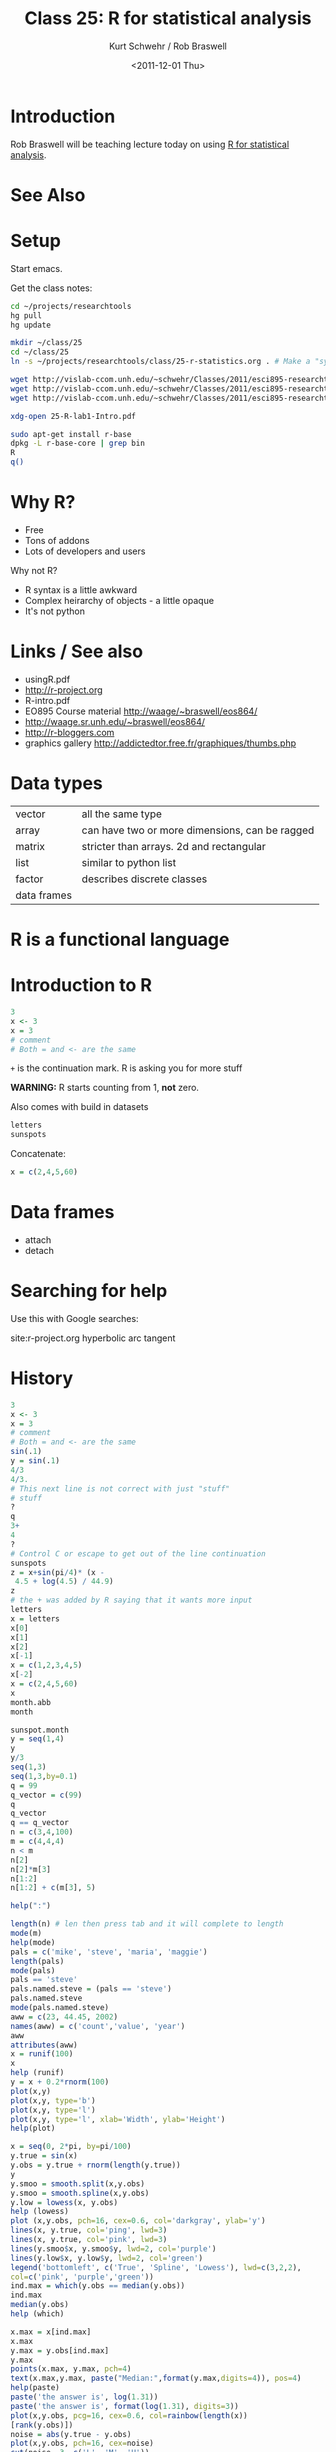 #+STARTUP: showall

#+TITLE:     Class 25: R for statistical analysis
#+AUTHOR:    Kurt Schwehr / Rob Braswell
#+EMAIL:     schwehr@ccom.unh.edu
#+DATE:      <2011-12-01 Thu>
#+DESCRIPTION: Marine Research Data Manipulation and Practices
#+KEYWORDS: r statistics cran
#+LANGUAGE:  en
#+OPTIONS:   H:3 num:nil toc:t \n:nil @:t ::t |:t ^:t -:t f:t *:t <:t
#+OPTIONS:   TeX:t LaTeX:nil skip:t d:nil todo:t pri:nil tags:not-in-toc
#+INFOJS_OPT: view:nil toc:nil ltoc:t mouse:underline buttons:0 path:http://orgmode.org/org-info.js
#+LINK_HOME: http://vislab-ccom.unh.edu/~schwehr/Classes/2011/esci895-researchtools/

* Introduction

Rob Braswell will be teaching lecture today on using [[http://cran.r-project.org][R for statistical analysis]].

* See Also

* Setup

Start emacs.

Get the class notes:

#+BEGIN_SRC sh
cd ~/projects/researchtools
hg pull
hg update

mkdir ~/class/25
cd ~/class/25
ln -s ~/projects/researchtools/class/25-r-statistics.org . # Make a "symbolic/soft link"

wget http://vislab-ccom.unh.edu/~schwehr/Classes/2011/esci895-researchtools/25-R-lab1-Intro.pdf
wget http://vislab-ccom.unh.edu/~schwehr/Classes/2011/esci895-researchtools/25-R-lab2-CO2.pdf
wget http://vislab-ccom.unh.edu/~schwehr/Classes/2011/esci895-researchtools/25-R-lab3-ANOVA.pdf

xdg-open 25-R-lab1-Intro.pdf
#+END_SRC

#+BEGIN_SRC sh
sudo apt-get install r-base
dpkg -L r-base-core | grep bin
R
q()
#+END_SRC

* Why R?

- Free
- Tons of addons
- Lots of developers and users

Why not R?

- R syntax is a little awkward
- Complex heirarchy of objects - a little opaque
- It's not python

* Links / See also

- usingR.pdf
- http://r-project.org
- R-intro.pdf
- EO895 Course material  http://waage/~braswell/eos864/
- http://waage.sr.unh.edu/~braswell/eos864/
- http://r-bloggers.com
- graphics gallery http://addictedtor.free.fr/graphiques/thumbs.php

* Data types

| vector      | all the same type                              |
| array       | can have two or more dimensions, can be ragged |
| matrix      | stricter than arrays.  2d and rectangular      |
| list        | similar to python list                         |
| factor      | describes discrete classes                     |
| data frames |                                                |

* R is a functional language

* Introduction to R

#+BEGIN_SRC r
3
x <- 3
x = 3
# comment
# Both = and <- are the same
#+END_SRC

=+= is the continuation mark.  R is asking you for more stuff

*WARNING:* R starts counting from 1, *not* zero.

Also comes with build in datasets

#+BEGIN_SRC r
letters
sunspots
#+END_SRC

Concatenate:

#+BEGIN_SRC r
x = c(2,4,5,60)
#+END_SRC
 
* Data frames

- attach
- detach

* Searching for help

Use this with Google searches:

#+BEGIN_EXAMPLE
site:r-project.org hyperbolic arc tangent
#+END_SRC

* History

#+BEGIN_SRC r
3
x <- 3
x = 3
# comment
# Both = and <- are the same
sin(.1)
y = sin(.1)
4/3
4/3.
# This next line is not correct with just "stuff"
# stuff
?
q
3+
4
?
# Control C or escape to get out of the line continuation
sunspots
z = x+sin(pi/4)* (x -
 4.5 + log(4.5) / 44.9)
z
# the + was added by R saying that it wants more input
letters
x = letters
x[0]
x[1]
x[2]
x[-1]
x = c(1,2,3,4,5)
x[-2]
x = c(2,4,5,60)
x
month.abb
month

sunspot.month
y = seq(1,4)
y
y/3
seq(1,3)
seq(1,3,by=0.1)
q = 99
q_vector = c(99)
q
q_vector
q == q_vector
n = c(3,4,100)
m = c(4,4,4)
n < m
n[2]
n[2]*m[3]
n[1:2]
n[1:2] + c(m[3], 5) 

help(":")

length(n) # len then press tab and it will complete to length
mode(m)
help(mode)
pals = c('mike', 'steve', 'maria', 'maggie')
length(pals)
mode(pals)
pals == 'steve'
pals.named.steve = (pals == 'steve')
pals.named.steve
mode(pals.named.steve)
aww = c(23, 44.45, 2002)
names(aww) = c('count','value', 'year')
aww
attributes(aww)
x = runif(100)
x
help (runif)
y = x + 0.2*rnorm(100)
plot(x,y)
plot(x,y, type='b')
plot(x,y, type='l')
plot(x,y, type='l', xlab='Width', ylab='Height')
help(plot)

x = seq(0, 2*pi, by=pi/100)
y.true = sin(x)
y.obs = y.true + rnorm(length(y.true))
y
y.smoo = smooth.split(x,y.obs)
y.smoo = smooth.spline(x,y.obs)
y.low = lowess(x, y.obs)
help (lowess)
plot (x,y.obs, pch=16, cex=0.6, col='darkgray', ylab='y')
lines(x, y.true, col='ping', lwd=3)
lines(x, y.true, col='pink', lwd=3)
lines(y.smoo$x, y.smoo$y, lwd=2, col='purple')
lines(y.low$x, y.low$y, lwd=2, col='green')
legend('bottomleft', c('True', 'Spline', 'Lowess'), lwd=c(3,2,2),
col=c('pink', 'purple','green'))
ind.max = which(y.obs == median(y.obs))
ind.max
median(y.obs)
help (which)

x.max = x[ind.max]
x.max
y.max = y.obs[ind.max]
y.max
points(x.max, y.max, pch=4)
text(x.max,y.max, paste("Median:",format(y.max,digits=4)), pos=4)
help(paste)
paste('the answer is', log(1.31))
paste('the answer is', format(log(1.31), digits=3))
plot(x,y.obs, pcg=16, cex=0.6, col=rainbow(length(x))
[rank(y.obs)])
noise = abs(y.true - y.obs)
plot(x,y.obs, pch=16, cex=noise)
cut(noise, 3, c('L', 'M', 'H'))

help(math)
??math

noise.level = cut(noise, 3, c('L', 'M', 'H'))
plot(x, y.obs, pch=as.character(noise.level), cex=0.6)
help(cut)

list(23, 'resp', c(1,4,2), 33.3, list('day', 5), 1024)

dat = c(1,3,7,9,11,35)
dat
dim(dat)
help(dim)
dim(dat) = c(2,3)
dat
my.data = data.frame(age=seq(10), wt=rnorm(10,30), grp=sample(c("A","B"),10,repl=T))
# mydata
my.data
my.data[4,]
my.data[,2]
names(my.data)
my.data$wt
plot(my.data$age, my.data$wt)
plot(wt ~
help (~)
help ("~")
plot(wt ~ age, data=my.data, pch=as.character(grp))
age

attach(my.data)
age
plot(grp,wt)
t.test(wt[grp=='A'], wt[grp=='B'])
detach(my.data)

trees
names(trees)
summary(trees)
help(trees)
plot(trees)
plot(trees, panel=panel.smooth)
trees
#plot(trees$Height, panel=panel.smooth)

pdf('plot.pdf')
plot(rnorm(100))
dev.off()

# plot(trees$Height, panel=panel.smooth)
plot(trees$Height)
plot(trees)
# plot(trees, panel=panel.smooth)

attach(trees)
# plot(Height, panel=panel.smooth)
names(trees)
help(plot)
# plot(Height, Volume, panel=panel.smooth)
# help(plot-data.frame)
plot(Height, Volume)
plot(Height)

help (savehistory)
savehistory('class-25-history-2.log')
#+END_SRC
